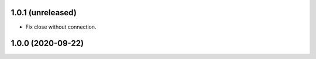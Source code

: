 1.0.1 (unreleased)
------------------

- Fix close without connection.


1.0.0 (2020-09-22)
------------------
